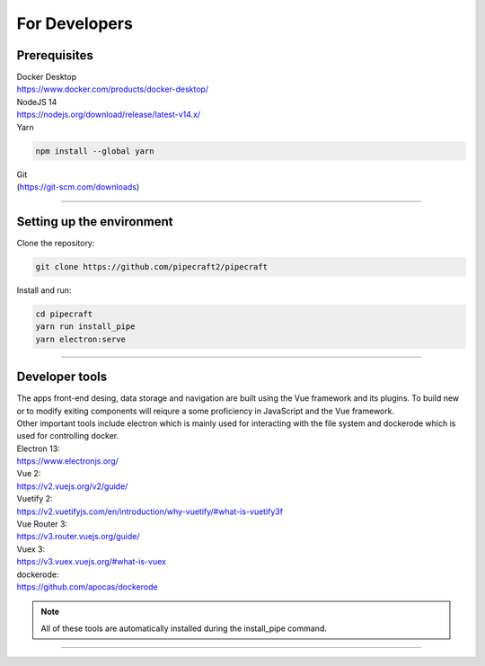 .. |PipeCraft2_logo| image:: _static/PipeCraft2_icon_v2.png
  :width: 50
  :alt: Alternative text
  :target: https://github.com/pipecraft2/user_guide

================================
For Developers |PipeCraft2_logo|
================================

Prerequisites
-------------

| Docker Desktop
| https://www.docker.com/products/docker-desktop/


| NodeJS 14 
| https://nodejs.org/download/release/latest-v14.x/

| Yarn

.. code-block::

  npm install --global yarn

| Git
| (https://git-scm.com/downloads)

____________________________________________________

Setting up the environment
--------------------------

| Clone the repository:

.. code-block::

  git clone https://github.com/pipecraft2/pipecraft

| Install and run:

.. code-block::

  cd pipecraft
  yarn run install_pipe
  yarn electron:serve 

____________________________________________________

Developer tools
---------------

| The apps front-end desing, data storage and navigation are built using the Vue framework and its plugins. To build new or to modify exiting components will reiqure a some proficiency in JavaScript and the Vue framework.
| Other important tools include electron which is mainly used for interacting with the file system and dockerode which is used for controlling docker.

| Electron 13:
| https://www.electronjs.org/
| Vue 2: 
| https://v2.vuejs.org/v2/guide/
| Vuetify 2:
| https://v2.vuetifyjs.com/en/introduction/why-vuetify/#what-is-vuetify3f
| Vue Router 3:
| https://v3.router.vuejs.org/guide/
| Vuex 3:
| https://v3.vuex.vuejs.org/#what-is-vuex
| dockerode:
| https://github.com/apocas/dockerode


.. note::

  All of these tools are automatically installed during the install_pipe command. 


____________________________________________________

.. hide

    TROUBLESHOOTING build
    ---------------------

    - pages dissapear: too long header underline. And/or no blank line at the end of the page. 


    git branches for each version
    -----------------------------
    git branch -c 1.0.0     # your new "1.0.0" branch
    git switch 1.0.0        # switch to your 1.0.0 branch
    #make edits
    git add .                     # add file(s) to the new branch
    git commit -m "comment"       # add comment 
    git push origin head          # push your brach and it's changes

    
    Project structure
    -----------------

  
    | pipecraft/image_development: 
    | This folder contains dockerfiles which are instructions for building docker images for pipecraft. Check out the docker_commads file to view instructions on how to build, edit, run and publish docker images.

  
    | pipecraft/src/components/: 
    | This folder contains vue componenets for every input field available in pipecraft, some additional navigational components and a Run components for controlling docker.

  
    | pipecraft/src/pipecraft-core/service_scripts: 
    | This folder hosts the core scipts that are executed during workflows (in docker containers).

  
    | pipecraft/src/router/index.js: 
    | This file cotains instructions for routing and navigation (route names and according components).

  
    | pipecraft/src/store/index.js: 
    | This is an extensive storage file that is accessible by all components. The store holds static workflow data which is used for rendering front-end components, data for application state tracking and key functions for setting up workflow execution.

  
    | pipecraft/src/views:  
    | This folder contains components used by the router, these components are displayed in the center viewport of the app and often themselves use many components from the src/components folder.

  
    | pipecraft/src/App.vue: 
    | This file sets the main layout for pipecraft (navigation panels on both sides and the router-view in the middle).

  
    | pipecraft/src/background.js: 
    | This file cotains settings for app start-up, update, shutdown and window size. (These are mostly electron parameters).


.. hide

    Running a workflow 
    ------------------

    To execute a workflow Pipecraft will run multiple docker containers one-by-one (one container for every step in the workflow). The functions and controls for running a workflow are located in the src/componenets/Run.vue file.
    Running a workflow start with pre-run checks such as making sure docker-desktop is running, if proper inputs files were selected and if all mandatory inputs were filled in (check out store/index.js getters: customWorkflowReady and selectedStepsReady).
    Once these checks are complete we move on to the runWorkFlow(in Run.vue) function. The core of this function is a simple for loop which runs a docker container for each step in the workflow, this core function in acompanied by many others which account for important
    setup for the workflow such as: attaching files and folder to the container, setting user inputs as environmental variables in the container, tracking execution time, logging container outputs and setting up for the next step.

